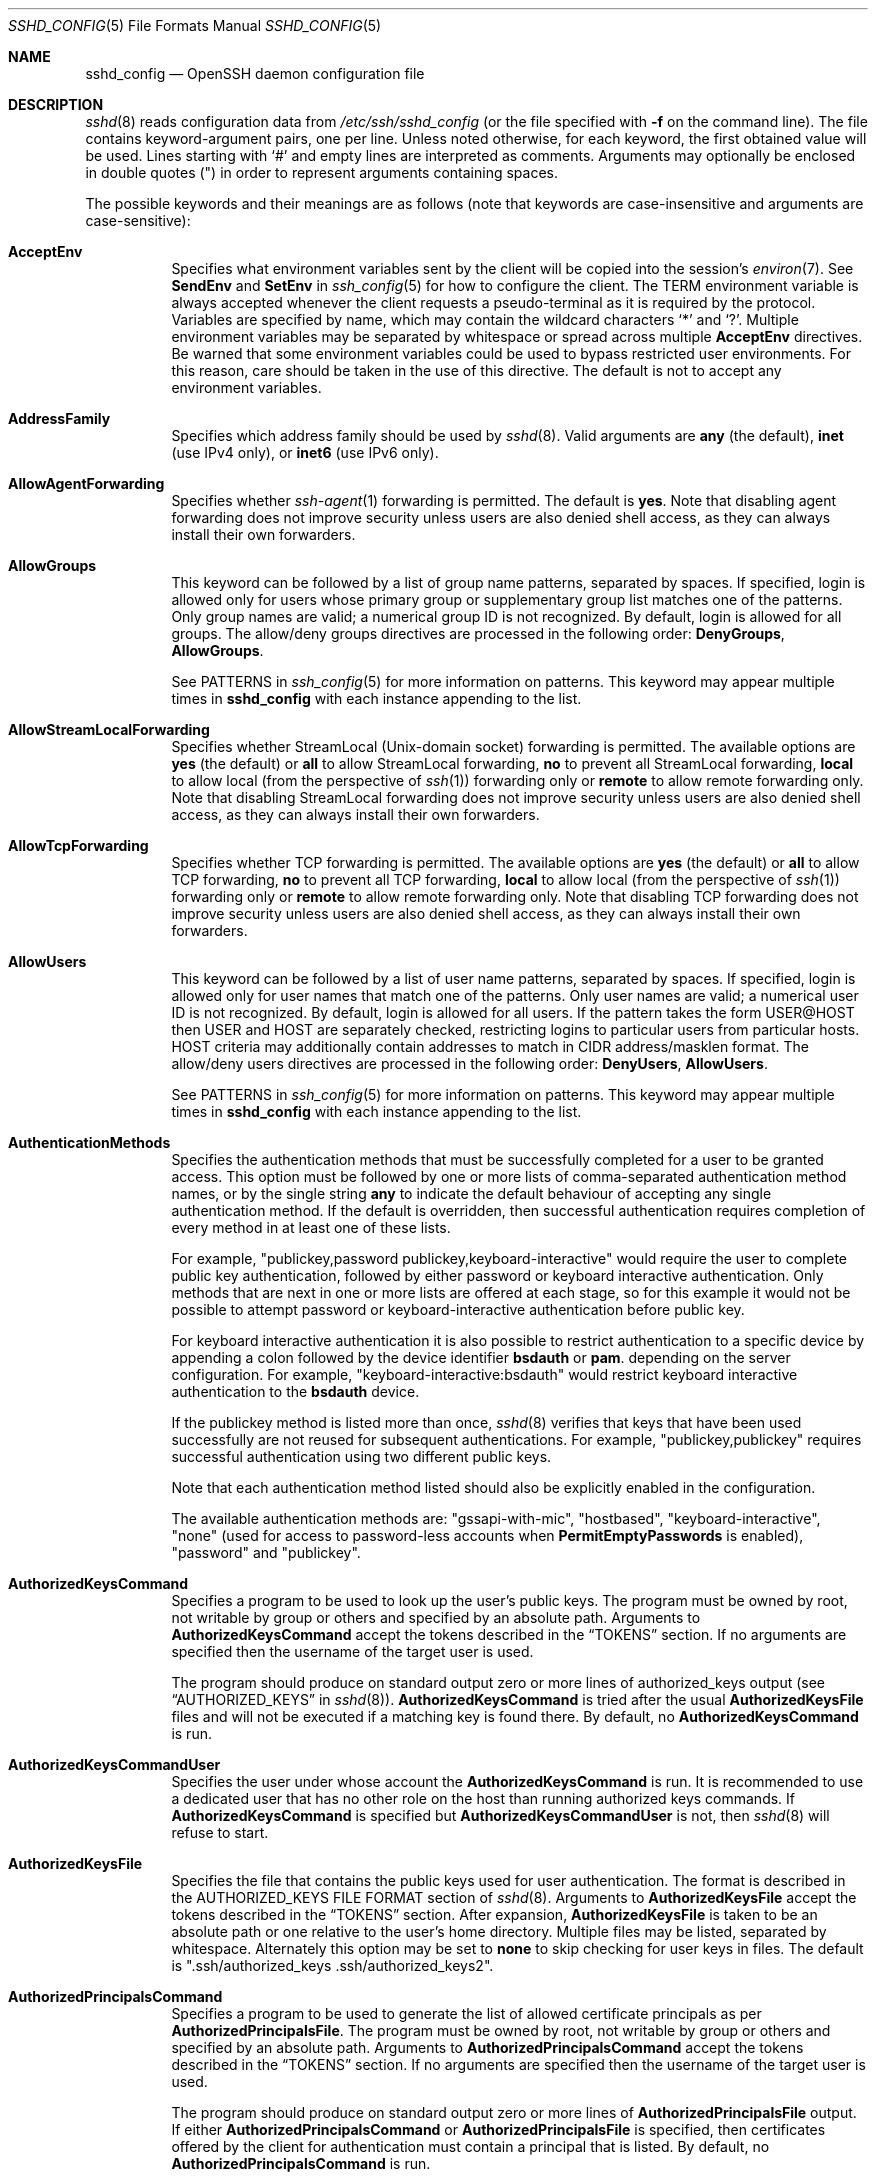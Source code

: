 .\"
.\" Author: Tatu Ylonen <ylo@cs.hut.fi>
.\" Copyright (c) 1995 Tatu Ylonen <ylo@cs.hut.fi>, Espoo, Finland
.\"                    All rights reserved
.\"
.\" As far as I am concerned, the code I have written for this software
.\" can be used freely for any purpose.  Any derived versions of this
.\" software must be clearly marked as such, and if the derived work is
.\" incompatible with the protocol description in the RFC file, it must be
.\" called by a name other than "ssh" or "Secure Shell".
.\"
.\" Copyright (c) 1999,2000 Markus Friedl.  All rights reserved.
.\" Copyright (c) 1999 Aaron Campbell.  All rights reserved.
.\" Copyright (c) 1999 Theo de Raadt.  All rights reserved.
.\"
.\" Redistribution and use in source and binary forms, with or without
.\" modification, are permitted provided that the following conditions
.\" are met:
.\" 1. Redistributions of source code must retain the above copyright
.\"    notice, this list of conditions and the following disclaimer.
.\" 2. Redistributions in binary form must reproduce the above copyright
.\"    notice, this list of conditions and the following disclaimer in the
.\"    documentation and/or other materials provided with the distribution.
.\"
.\" THIS SOFTWARE IS PROVIDED BY THE AUTHOR ``AS IS'' AND ANY EXPRESS OR
.\" IMPLIED WARRANTIES, INCLUDING, BUT NOT LIMITED TO, THE IMPLIED WARRANTIES
.\" OF MERCHANTABILITY AND FITNESS FOR A PARTICULAR PURPOSE ARE DISCLAIMED.
.\" IN NO EVENT SHALL THE AUTHOR BE LIABLE FOR ANY DIRECT, INDIRECT,
.\" INCIDENTAL, SPECIAL, EXEMPLARY, OR CONSEQUENTIAL DAMAGES (INCLUDING, BUT
.\" NOT LIMITED TO, PROCUREMENT OF SUBSTITUTE GOODS OR SERVICES; LOSS OF USE,
.\" DATA, OR PROFITS; OR BUSINESS INTERRUPTION) HOWEVER CAUSED AND ON ANY
.\" THEORY OF LIABILITY, WHETHER IN CONTRACT, STRICT LIABILITY, OR TORT
.\" (INCLUDING NEGLIGENCE OR OTHERWISE) ARISING IN ANY WAY OUT OF THE USE OF
.\" THIS SOFTWARE, EVEN IF ADVISED OF THE POSSIBILITY OF SUCH DAMAGE.
.\"
.\" $OpenBSD: sshd_config.5,v 1.355 2024/02/21 06:17:29 djm Exp $
.Dd $Mdocdate: February 21 2024 $
.Dt SSHD_CONFIG 5
.Os
.Sh NAME
.Nm sshd_config
.Nd OpenSSH daemon configuration file
.Sh DESCRIPTION
.Xr sshd 8
reads configuration data from
.Pa /etc/ssh/sshd_config
(or the file specified with
.Fl f
on the command line).
The file contains keyword-argument pairs, one per line.
Unless noted otherwise, for each keyword, the first obtained value will be used.
Lines starting with
.Ql #
and empty lines are interpreted as comments.
Arguments may optionally be enclosed in double quotes
.Pq \&"
in order to represent arguments containing spaces.
.Pp
The possible
keywords and their meanings are as follows (note that
keywords are case-insensitive and arguments are case-sensitive):
.Bl -tag -width Ds
.It Cm AcceptEnv
Specifies what environment variables sent by the client will be copied into
the session's
.Xr environ 7 .
See
.Cm SendEnv
and
.Cm SetEnv
in
.Xr ssh_config 5
for how to configure the client.
The
.Ev TERM
environment variable is always accepted whenever the client
requests a pseudo-terminal as it is required by the protocol.
Variables are specified by name, which may contain the wildcard characters
.Ql *
and
.Ql \&? .
Multiple environment variables may be separated by whitespace or spread
across multiple
.Cm AcceptEnv
directives.
Be warned that some environment variables could be used to bypass restricted
user environments.
For this reason, care should be taken in the use of this directive.
The default is not to accept any environment variables.
.It Cm AddressFamily
Specifies which address family should be used by
.Xr sshd 8 .
Valid arguments are
.Cm any
(the default),
.Cm inet
(use IPv4 only), or
.Cm inet6
(use IPv6 only).
.It Cm AllowAgentForwarding
Specifies whether
.Xr ssh-agent 1
forwarding is permitted.
The default is
.Cm yes .
Note that disabling agent forwarding does not improve security
unless users are also denied shell access, as they can always install
their own forwarders.
.It Cm AllowGroups
This keyword can be followed by a list of group name patterns, separated
by spaces.
If specified, login is allowed only for users whose primary
group or supplementary group list matches one of the patterns.
Only group names are valid; a numerical group ID is not recognized.
By default, login is allowed for all groups.
The allow/deny groups directives are processed in the following order:
.Cm DenyGroups ,
.Cm AllowGroups .
.Pp
See PATTERNS in
.Xr ssh_config 5
for more information on patterns.
This keyword may appear multiple times in
.Nm
with each instance appending to the list.
.It Cm AllowStreamLocalForwarding
Specifies whether StreamLocal (Unix-domain socket) forwarding is permitted.
The available options are
.Cm yes
(the default)
or
.Cm all
to allow StreamLocal forwarding,
.Cm no
to prevent all StreamLocal forwarding,
.Cm local
to allow local (from the perspective of
.Xr ssh 1 )
forwarding only or
.Cm remote
to allow remote forwarding only.
Note that disabling StreamLocal forwarding does not improve security unless
users are also denied shell access, as they can always install their
own forwarders.
.It Cm AllowTcpForwarding
Specifies whether TCP forwarding is permitted.
The available options are
.Cm yes
(the default)
or
.Cm all
to allow TCP forwarding,
.Cm no
to prevent all TCP forwarding,
.Cm local
to allow local (from the perspective of
.Xr ssh 1 )
forwarding only or
.Cm remote
to allow remote forwarding only.
Note that disabling TCP forwarding does not improve security unless
users are also denied shell access, as they can always install their
own forwarders.
.It Cm AllowUsers
This keyword can be followed by a list of user name patterns, separated
by spaces.
If specified, login is allowed only for user names that
match one of the patterns.
Only user names are valid; a numerical user ID is not recognized.
By default, login is allowed for all users.
If the pattern takes the form USER@HOST then USER and HOST
are separately checked, restricting logins to particular
users from particular hosts.
HOST criteria may additionally contain addresses to match in CIDR
address/masklen format.
The allow/deny users directives are processed in the following order:
.Cm DenyUsers ,
.Cm AllowUsers .
.Pp
See PATTERNS in
.Xr ssh_config 5
for more information on patterns.
This keyword may appear multiple times in
.Nm
with each instance appending to the list.
.It Cm AuthenticationMethods
Specifies the authentication methods that must be successfully completed
for a user to be granted access.
This option must be followed by one or more lists of comma-separated
authentication method names, or by the single string
.Cm any
to indicate the default behaviour of accepting any single authentication
method.
If the default is overridden, then successful authentication requires
completion of every method in at least one of these lists.
.Pp
For example,
.Qq publickey,password publickey,keyboard-interactive
would require the user to complete public key authentication, followed by
either password or keyboard interactive authentication.
Only methods that are next in one or more lists are offered at each stage,
so for this example it would not be possible to attempt password or
keyboard-interactive authentication before public key.
.Pp
For keyboard interactive authentication it is also possible to
restrict authentication to a specific device by appending a
colon followed by the device identifier
.Cm bsdauth
or
.Cm pam .
depending on the server configuration.
For example,
.Qq keyboard-interactive:bsdauth
would restrict keyboard interactive authentication to the
.Cm bsdauth
device.
.Pp
If the publickey method is listed more than once,
.Xr sshd 8
verifies that keys that have been used successfully are not reused for
subsequent authentications.
For example,
.Qq publickey,publickey
requires successful authentication using two different public keys.
.Pp
Note that each authentication method listed should also be explicitly enabled
in the configuration.
.Pp
The available authentication methods are:
.Qq gssapi-with-mic ,
.Qq hostbased ,
.Qq keyboard-interactive ,
.Qq none
(used for access to password-less accounts when
.Cm PermitEmptyPasswords
is enabled),
.Qq password
and
.Qq publickey .
.It Cm AuthorizedKeysCommand
Specifies a program to be used to look up the user's public keys.
The program must be owned by root, not writable by group or others and
specified by an absolute path.
Arguments to
.Cm AuthorizedKeysCommand
accept the tokens described in the
.Sx TOKENS
section.
If no arguments are specified then the username of the target user is used.
.Pp
The program should produce on standard output zero or
more lines of authorized_keys output (see
.Sx AUTHORIZED_KEYS
in
.Xr sshd 8 ) .
.Cm AuthorizedKeysCommand
is tried after the usual
.Cm AuthorizedKeysFile
files and will not be executed if a matching key is found there.
By default, no
.Cm AuthorizedKeysCommand
is run.
.It Cm AuthorizedKeysCommandUser
Specifies the user under whose account the
.Cm AuthorizedKeysCommand
is run.
It is recommended to use a dedicated user that has no other role on the host
than running authorized keys commands.
If
.Cm AuthorizedKeysCommand
is specified but
.Cm AuthorizedKeysCommandUser
is not, then
.Xr sshd 8
will refuse to start.
.It Cm AuthorizedKeysFile
Specifies the file that contains the public keys used for user authentication.
The format is described in the AUTHORIZED_KEYS FILE FORMAT section of
.Xr sshd 8 .
Arguments to
.Cm AuthorizedKeysFile
accept the tokens described in the
.Sx TOKENS
section.
After expansion,
.Cm AuthorizedKeysFile
is taken to be an absolute path or one relative to the user's home
directory.
Multiple files may be listed, separated by whitespace.
Alternately this option may be set to
.Cm none
to skip checking for user keys in files.
The default is
.Qq .ssh/authorized_keys .ssh/authorized_keys2 .
.It Cm AuthorizedPrincipalsCommand
Specifies a program to be used to generate the list of allowed
certificate principals as per
.Cm AuthorizedPrincipalsFile .
The program must be owned by root, not writable by group or others and
specified by an absolute path.
Arguments to
.Cm AuthorizedPrincipalsCommand
accept the tokens described in the
.Sx TOKENS
section.
If no arguments are specified then the username of the target user is used.
.Pp
The program should produce on standard output zero or
more lines of
.Cm AuthorizedPrincipalsFile
output.
If either
.Cm AuthorizedPrincipalsCommand
or
.Cm AuthorizedPrincipalsFile
is specified, then certificates offered by the client for authentication
must contain a principal that is listed.
By default, no
.Cm AuthorizedPrincipalsCommand
is run.
.It Cm AuthorizedPrincipalsCommandUser
Specifies the user under whose account the
.Cm AuthorizedPrincipalsCommand
is run.
It is recommended to use a dedicated user that has no other role on the host
than running authorized principals commands.
If
.Cm AuthorizedPrincipalsCommand
is specified but
.Cm AuthorizedPrincipalsCommandUser
is not, then
.Xr sshd 8
will refuse to start.
.It Cm AuthorizedPrincipalsFile
Specifies a file that lists principal names that are accepted for
certificate authentication.
When using certificates signed by a key listed in
.Cm TrustedUserCAKeys ,
this file lists names, one of which must appear in the certificate for it
to be accepted for authentication.
Names are listed one per line preceded by key options (as described in
.Sx AUTHORIZED_KEYS FILE FORMAT
in
.Xr sshd 8 ) .
Empty lines and comments starting with
.Ql #
are ignored.
.Pp
Arguments to
.Cm AuthorizedPrincipalsFile
accept the tokens described in the
.Sx TOKENS
section.
After expansion,
.Cm AuthorizedPrincipalsFile
is taken to be an absolute path or one relative to the user's home directory.
The default is
.Cm none ,
i.e. not to use a principals file \(en in this case, the username
of the user must appear in a certificate's principals list for it to be
accepted.
.Pp
Note that
.Cm AuthorizedPrincipalsFile
is only used when authentication proceeds using a CA listed in
.Cm TrustedUserCAKeys
and is not consulted for certification authorities trusted via
.Pa ~/.ssh/authorized_keys ,
though the
.Cm principals=
key option offers a similar facility (see
.Xr sshd 8
for details).
.It Cm Banner
The contents of the specified file are sent to the remote user before
authentication is allowed.
If the argument is
.Cm none
then no banner is displayed.
By default, no banner is displayed.
.It Cm CASignatureAlgorithms
Specifies which algorithms are allowed for signing of certificates
by certificate authorities (CAs).
The default is:
.Bd -literal -offset indent
ssh-ed25519,ecdsa-sha2-nistp256,
ecdsa-sha2-nistp384,ecdsa-sha2-nistp521,
sk-ssh-ed25519@openssh.com,
sk-ecdsa-sha2-nistp256@openssh.com,
rsa-sha2-512,rsa-sha2-256
.Ed
.Pp
If the specified list begins with a
.Sq +
character, then the specified algorithms will be appended to the default set
instead of replacing them.
If the specified list begins with a
.Sq -
character, then the specified algorithms (including wildcards) will be removed
from the default set instead of replacing them.
.Pp
Certificates signed using other algorithms will not be accepted for
public key or host-based authentication.
.It Cm ChannelTimeout
Specifies whether and how quickly
.Xr sshd 8
should close inactive channels.
Timeouts are specified as one or more
.Dq type=interval
pairs separated by whitespace, where the
.Dq type
must be the special keyword
.Dq global
or a channel type name from the list below, optionally containing
wildcard characters.
.Pp
The timeout value
.Dq interval
is specified in seconds or may use any of the units documented in the
.Sx TIME FORMATS
section.
For example,
.Dq session=5m
would cause interactive sessions to terminate after five minutes of
inactivity.
Specifying a zero value disables the inactivity timeout.
.Pp
The special timeout
.Dq global
applies to all active channels, taken together.
Traffic on any active channel will reset the timeout, but when the timeout
expires then all open channels will be closed.
Note that this global timeout is not matched by wildcards and must be
specified explicitly.
.Pp
The available channel type names include:
.Bl -tag -width Ds
.It Cm agent-connection
Open connections to
.Xr ssh-agent 1 .
.It Cm direct-tcpip , Cm direct-streamlocal@openssh.com
Open TCP or Unix socket (respectively) connections that have
been established from a
.Xr ssh 1
local forwarding, i.e.\&
.Cm LocalForward
or
.Cm DynamicForward .
.It Cm forwarded-tcpip , Cm forwarded-streamlocal@openssh.com
Open TCP or Unix socket (respectively) connections that have been
established to a
.Xr sshd 8
listening on behalf of a
.Xr ssh 1
remote forwarding, i.e.\&
.Cm RemoteForward .
.It Cm session
The interactive main session, including shell session, command execution,
.Xr scp 1 ,
.Xr sftp 1 ,
etc.
.It Cm tun-connection
Open
.Cm TunnelForward
connections.
.It Cm x11-connection
Open X11 forwarding sessions.
.El
.Pp
Note that in all the above cases, terminating an inactive session does not
guarantee to remove all resources associated with the session, e.g. shell
processes or X11 clients relating to the session may continue to execute.
.Pp
Moreover, terminating an inactive channel or session does not necessarily
close the SSH connection, nor does it prevent a client from
requesting another channel of the same type.
In particular, expiring an inactive forwarding session does not prevent
another identical forwarding from being subsequently created.
.Pp
The default is not to expire channels of any type for inactivity.
.It Cm ChrootDirectory
Specifies the pathname of a directory to
.Xr chroot 2
to after authentication.
At session startup
.Xr sshd 8
checks that all components of the pathname are root-owned directories
which are not writable by group or others.
After the chroot,
.Xr sshd 8
changes the working directory to the user's home directory.
Arguments to
.Cm ChrootDirectory
accept the tokens described in the
.Sx TOKENS
section.
.Pp
The
.Cm ChrootDirectory
must contain the necessary files and directories to support the
user's session.
For an interactive session this requires at least a shell, typically
.Xr sh 1 ,
and basic
.Pa /dev
nodes such as
.Xr null 4 ,
.Xr zero 4 ,
.Xr stdin 4 ,
.Xr stdout 4 ,
.Xr stderr 4 ,
and
.Xr tty 4
devices.
For file transfer sessions using SFTP
no additional configuration of the environment is necessary if the in-process
sftp-server is used,
though sessions which use logging may require
.Pa /dev/log
inside the chroot directory on some operating systems (see
.Xr sftp-server 8
for details).
.Pp
For safety, it is very important that the directory hierarchy be
prevented from modification by other processes on the system (especially
those outside the jail).
Misconfiguration can lead to unsafe environments which
.Xr sshd 8
cannot detect.
.Pp
The default is
.Cm none ,
indicating not to
.Xr chroot 2 .
.It Cm Ciphers
Specifies the ciphers allowed.
Multiple ciphers must be comma-separated.
If the specified list begins with a
.Sq +
character, then the specified ciphers will be appended to the default set
instead of replacing them.
If the specified list begins with a
.Sq -
character, then the specified ciphers (including wildcards) will be removed
from the default set instead of replacing them.
If the specified list begins with a
.Sq ^
character, then the specified ciphers will be placed at the head of the
default set.
.Pp
The supported ciphers are:
.Pp
.Bl -item -compact -offset indent
.It
3des-cbc
.It
aes128-cbc
.It
aes192-cbc
.It
aes256-cbc
.It
aes128-ctr
.It
aes192-ctr
.It
aes256-ctr
.It
aes128-gcm@openssh.com
.It
aes256-gcm@openssh.com
.It
chacha20-poly1305@openssh.com
.El
.Pp
The default is:
.Bd -literal -offset indent
chacha20-poly1305@openssh.com,
aes128-ctr,aes192-ctr,aes256-ctr,
aes128-gcm@openssh.com,aes256-gcm@openssh.com
.Ed
.Pp
The list of available ciphers may also be obtained using
.Qq ssh -Q cipher .
.It Cm ClientAliveCountMax
Sets the number of client alive messages which may be sent without
.Xr sshd 8
receiving any messages back from the client.
If this threshold is reached while client alive messages are being sent,
sshd will disconnect the client, terminating the session.
It is important to note that the use of client alive messages is very
different from
.Cm TCPKeepAlive .
The client alive messages are sent through the encrypted channel
and therefore will not be spoofable.
The TCP keepalive option enabled by
.Cm TCPKeepAlive
is spoofable.
The client alive mechanism is valuable when the client or
server depend on knowing when a connection has become unresponsive.
.Pp
The default value is 3.
If
.Cm ClientAliveInterval
is set to 15, and
.Cm ClientAliveCountMax
is left at the default, unresponsive SSH clients
will be disconnected after approximately 45 seconds.
Setting a zero
.Cm ClientAliveCountMax
disables connection termination.
.It Cm ClientAliveInterval
Sets a timeout interval in seconds after which if no data has been received
from the client,
.Xr sshd 8
will send a message through the encrypted
channel to request a response from the client.
The default
is 0, indicating that these messages will not be sent to the client.
.It Cm Compression
Specifies whether compression is enabled after
the user has authenticated successfully.
The argument must be
.Cm yes ,
.Cm delayed
(a legacy synonym for
.Cm yes )
or
.Cm no .
The default is
.Cm yes .
.It Cm DenyGroups
This keyword can be followed by a list of group name patterns, separated
by spaces.
Login is disallowed for users whose primary group or supplementary
group list matches one of the patterns.
Only group names are valid; a numerical group ID is not recognized.
By default, login is allowed for all groups.
The allow/deny groups directives are processed in the following order:
.Cm DenyGroups ,
.Cm AllowGroups .
.Pp
See PATTERNS in
.Xr ssh_config 5
for more information on patterns.
This keyword may appear multiple times in
.Nm
with each instance appending to the list.
.It Cm DenyUsers
This keyword can be followed by a list of user name patterns, separated
by spaces.
Login is disallowed for user names that match one of the patterns.
Only user names are valid; a numerical user ID is not recognized.
By default, login is allowed for all users.
If the pattern takes the form USER@HOST then USER and HOST
are separately checked, restricting logins to particular
users from particular hosts.
HOST criteria may additionally contain addresses to match in CIDR
address/masklen format.
The allow/deny users directives are processed in the following order:
.Cm DenyUsers ,
.Cm AllowUsers .
.Pp
See PATTERNS in
.Xr ssh_config 5
for more information on patterns.
This keyword may appear multiple times in
.Nm
with each instance appending to the list.
.It Cm DisableForwarding
Disables all forwarding features, including X11,
.Xr ssh-agent 1 ,
TCP and StreamLocal.
This option overrides all other forwarding-related options and may
simplify restricted configurations.
.It Cm ExposeAuthInfo
Writes a temporary file containing a list of authentication methods and
public credentials (e.g. keys) used to authenticate the user.
The location of the file is exposed to the user session through the
.Ev SSH_USER_AUTH
environment variable.
The default is
.Cm no .
.It Cm FingerprintHash
Specifies the hash algorithm used when logging key fingerprints.
Valid options are:
.Cm md5
and
.Cm sha256 .
The default is
.Cm sha256 .
.It Cm ForceCommand
Forces the execution of the command specified by
.Cm ForceCommand ,
ignoring any command supplied by the client and
.Pa ~/.ssh/rc
if present.
The command is invoked by using the user's login shell with the -c option.
This applies to shell, command, or subsystem execution.
It is most useful inside a
.Cm Match
block.
The command originally supplied by the client is available in the
.Ev SSH_ORIGINAL_COMMAND
environment variable.
Specifying a command of
.Cm internal-sftp
will force the use of an in-process SFTP server that requires no support
files when used with
.Cm ChrootDirectory .
The default is
.Cm none .
.It Cm GatewayPorts
Specifies whether remote hosts are allowed to connect to ports
forwarded for the client.
By default,
.Xr sshd 8
binds remote port forwardings to the loopback address.
This prevents other remote hosts from connecting to forwarded ports.
.Cm GatewayPorts
can be used to specify that sshd
should allow remote port forwardings to bind to non-loopback addresses, thus
allowing other hosts to connect.
The argument may be
.Cm no
to force remote port forwardings to be available to the local host only,
.Cm yes
to force remote port forwardings to bind to the wildcard address, or
.Cm clientspecified
to allow the client to select the address to which the forwarding is bound.
The default is
.Cm no .
.It Cm GSSAPIAuthentication
Specifies whether user authentication based on GSSAPI is allowed.
The default is
.Cm no .
.It Cm GSSAPICleanupCredentials
Specifies whether to automatically destroy the user's credentials cache
on logout.
The default is
.Cm yes .
.It Cm GSSAPIStrictAcceptorCheck
Determines whether to be strict about the identity of the GSSAPI acceptor
a client authenticates against.
If set to
.Cm yes
then the client must authenticate against the host
service on the current hostname.
If set to
.Cm no
then the client may authenticate against any service key stored in the
machine's default store.
This facility is provided to assist with operation on multi homed machines.
The default is
.Cm yes .
.It Cm HostbasedAcceptedAlgorithms
Specifies the signature algorithms that will be accepted for hostbased
authentication as a list of comma-separated patterns.
Alternately if the specified list begins with a
.Sq +
character, then the specified signature algorithms will be appended to
the default set instead of replacing them.
If the specified list begins with a
.Sq -
character, then the specified signature algorithms (including wildcards)
will be removed from the default set instead of replacing them.
If the specified list begins with a
.Sq ^
character, then the specified signature algorithms will be placed at
the head of the default set.
The default for this option is:
.Bd -literal -offset 3n
ssh-ed25519-cert-v01@openssh.com,
ecdsa-sha2-nistp256-cert-v01@openssh.com,
ecdsa-sha2-nistp384-cert-v01@openssh.com,
ecdsa-sha2-nistp521-cert-v01@openssh.com,
sk-ssh-ed25519-cert-v01@openssh.com,
sk-ecdsa-sha2-nistp256-cert-v01@openssh.com,
rsa-sha2-512-cert-v01@openssh.com,
rsa-sha2-256-cert-v01@openssh.com,
ssh-ed25519,
ecdsa-sha2-nistp256,ecdsa-sha2-nistp384,ecdsa-sha2-nistp521,
sk-ssh-ed25519@openssh.com,
sk-ecdsa-sha2-nistp256@openssh.com,
rsa-sha2-512,rsa-sha2-256
.Ed
.Pp
The list of available signature algorithms may also be obtained using
.Qq ssh -Q HostbasedAcceptedAlgorithms .
This was formerly named HostbasedAcceptedKeyTypes.
.It Cm HostbasedAuthentication
Specifies whether rhosts or /etc/hosts.equiv authentication together
with successful public key client host authentication is allowed
(host-based authentication).
The default is
.Cm no .
.It Cm HostbasedUsesNameFromPacketOnly
Specifies whether or not the server will attempt to perform a reverse
name lookup when matching the name in the
.Pa ~/.shosts ,
.Pa ~/.rhosts ,
and
.Pa /etc/hosts.equiv
files during
.Cm HostbasedAuthentication .
A setting of
.Cm yes
means that
.Xr sshd 8
uses the name supplied by the client rather than
attempting to resolve the name from the TCP connection itself.
The default is
.Cm no .
.It Cm HostCertificate
Specifies a file containing a public host certificate.
The certificate's public key must match a private host key already specified
by
.Cm HostKey .
The default behaviour of
.Xr sshd 8
is not to load any certificates.
.It Cm HostKey
Specifies a file containing a private host key
used by SSH.
The defaults are
.Pa /etc/ssh/ssh_host_ecdsa_key ,
.Pa /etc/ssh/ssh_host_ed25519_key
and
.Pa /etc/ssh/ssh_host_rsa_key .
.Pp
Note that
.Xr sshd 8
will refuse to use a file if it is group/world-accessible
and that the
.Cm HostKeyAlgorithms
option restricts which of the keys are actually used by
.Xr sshd 8 .
.Pp
It is possible to have multiple host key files.
It is also possible to specify public host key files instead.
In this case operations on the private key will be delegated
to an
.Xr ssh-agent 1 .
.It Cm HostKeyAgent
Identifies the UNIX-domain socket used to communicate
with an agent that has access to the private host keys.
If the string
.Qq SSH_AUTH_SOCK
is specified, the location of the socket will be read from the
.Ev SSH_AUTH_SOCK
environment variable.
.It Cm HostKeyAlgorithms
Specifies the host key signature algorithms
that the server offers.
The default for this option is:
.Bd -literal -offset 3n
ssh-ed25519-cert-v01@openssh.com,
ecdsa-sha2-nistp256-cert-v01@openssh.com,
ecdsa-sha2-nistp384-cert-v01@openssh.com,
ecdsa-sha2-nistp521-cert-v01@openssh.com,
sk-ssh-ed25519-cert-v01@openssh.com,
sk-ecdsa-sha2-nistp256-cert-v01@openssh.com,
rsa-sha2-512-cert-v01@openssh.com,
rsa-sha2-256-cert-v01@openssh.com,
ssh-ed25519,
ecdsa-sha2-nistp256,ecdsa-sha2-nistp384,ecdsa-sha2-nistp521,
sk-ssh-ed25519@openssh.com,
sk-ecdsa-sha2-nistp256@openssh.com,
rsa-sha2-512,rsa-sha2-256
.Ed
.Pp
The list of available signature algorithms may also be obtained using
.Qq ssh -Q HostKeyAlgorithms .
.It Cm IgnoreRhosts
Specifies whether to ignore per-user
.Pa .rhosts
and
.Pa .shosts
files during
.Cm HostbasedAuthentication .
The system-wide
.Pa /etc/hosts.equiv
and
.Pa /etc/ssh/shosts.equiv
are still used regardless of this setting.
.Pp
Accepted values are
.Cm yes
(the default) to ignore all per-user files,
.Cm shosts-only
to allow the use of
.Pa .shosts
but to ignore
.Pa .rhosts
or
.Cm no
to allow both
.Pa .shosts
and
.Pa rhosts .
.It Cm IgnoreUserKnownHosts
Specifies whether
.Xr sshd 8
should ignore the user's
.Pa ~/.ssh/known_hosts
during
.Cm HostbasedAuthentication
and use only the system-wide known hosts file
.Pa /etc/ssh/ssh_known_hosts .
The default is
.Dq no .
.It Cm Include
Include the specified configuration file(s).
Multiple pathnames may be specified and each pathname may contain
.Xr glob 7
wildcards that will be expanded and processed in lexical order.
Files without absolute paths are assumed to be in
.Pa /etc/ssh .
An
.Cm Include
directive may appear inside a
.Cm Match
block
to perform conditional inclusion.
.It Cm IPQoS
Specifies the IPv4 type-of-service or DSCP class for the connection.
Accepted values are
.Cm af11 ,
.Cm af12 ,
.Cm af13 ,
.Cm af21 ,
.Cm af22 ,
.Cm af23 ,
.Cm af31 ,
.Cm af32 ,
.Cm af33 ,
.Cm af41 ,
.Cm af42 ,
.Cm af43 ,
.Cm cs0 ,
.Cm cs1 ,
.Cm cs2 ,
.Cm cs3 ,
.Cm cs4 ,
.Cm cs5 ,
.Cm cs6 ,
.Cm cs7 ,
.Cm ef ,
.Cm le ,
.Cm lowdelay ,
.Cm throughput ,
.Cm reliability ,
a numeric value, or
.Cm none
to use the operating system default.
This option may take one or two arguments, separated by whitespace.
If one argument is specified, it is used as the packet class unconditionally.
If two values are specified, the first is automatically selected for
interactive sessions and the second for non-interactive sessions.
The default is
.Cm af21
(Low-Latency Data)
for interactive sessions and
.Cm cs1
(Lower Effort)
for non-interactive sessions.
.It Cm KbdInteractiveAuthentication
Specifies whether to allow keyboard-interactive authentication.
All authentication styles from
.Xr login.conf 5
are supported.
The default is
.Cm yes .
The argument to this keyword must be
.Cm yes
or
.Cm no .
.Cm ChallengeResponseAuthentication
is a deprecated alias for this.
.It Cm KerberosAuthentication
Specifies whether the password provided by the user for
.Cm PasswordAuthentication
will be validated through the Kerberos KDC.
To use this option, the server needs a
Kerberos servtab which allows the verification of the KDC's identity.
The default is
.Cm no .
.It Cm KerberosGetAFSToken
If AFS is active and the user has a Kerberos 5 TGT, attempt to acquire
an AFS token before accessing the user's home directory.
The default is
.Cm no .
.It Cm KerberosOrLocalPasswd
If password authentication through Kerberos fails then
the password will be validated via any additional local mechanism
such as
.Pa /etc/passwd .
The default is
.Cm yes .
.It Cm KerberosTicketCleanup
Specifies whether to automatically destroy the user's ticket cache
file on logout.
The default is
.Cm yes .
.It Cm KexAlgorithms
Specifies the available KEX (Key Exchange) algorithms.
Multiple algorithms must be comma-separated.
Alternately if the specified list begins with a
.Sq +
character, then the specified algorithms will be appended to the default set
instead of replacing them.
If the specified list begins with a
.Sq -
character, then the specified algorithms (including wildcards) will be removed
from the default set instead of replacing them.
If the specified list begins with a
.Sq ^
character, then the specified algorithms will be placed at the head of the
default set.
The supported algorithms are:
.Pp
.Bl -item -compact -offset indent
.It
curve25519-sha256
.It
curve25519-sha256@libssh.org
.It
diffie-hellman-group1-sha1
.It
diffie-hellman-group14-sha1
.It
diffie-hellman-group14-sha256
.It
diffie-hellman-group16-sha512
.It
diffie-hellman-group18-sha512
.It
diffie-hellman-group-exchange-sha1
.It
diffie-hellman-group-exchange-sha256
.It
ecdh-sha2-nistp256
.It
ecdh-sha2-nistp384
.It
ecdh-sha2-nistp521
.It
sntrup761x25519-sha512@openssh.com
.El
.Pp
The default is:
.Bd -literal -offset indent
sntrup761x25519-sha512@openssh.com,
curve25519-sha256,curve25519-sha256@libssh.org,
ecdh-sha2-nistp256,ecdh-sha2-nistp384,ecdh-sha2-nistp521,
diffie-hellman-group-exchange-sha256,
diffie-hellman-group16-sha512,diffie-hellman-group18-sha512,
diffie-hellman-group14-sha256
.Ed
.Pp
The list of available key exchange algorithms may also be obtained using
.Qq ssh -Q KexAlgorithms .
.It Cm ListenAddress
Specifies the local addresses
.Xr sshd 8
should listen on.
The following forms may be used:
.Pp
.Bl -item -offset indent -compact
.It
.Cm ListenAddress
.Sm off
.Ar hostname | address
.Sm on
.Op Cm rdomain Ar domain
.It
.Cm ListenAddress
.Sm off
.Ar hostname : port
.Sm on
.Op Cm rdomain Ar domain
.It
.Cm ListenAddress
.Sm off
.Ar IPv4_address : port
.Sm on
.Op Cm rdomain Ar domain
.It
.Cm ListenAddress
.Sm off
.Oo Ar hostname | address Oc : Ar port
.Sm on
.Op Cm rdomain Ar domain
.El
.Pp
The optional
.Cm rdomain
qualifier requests
.Xr sshd 8
listen in an explicit routing domain.
If
.Ar port
is not specified,
sshd will listen on the address and all
.Cm Port
options specified.
The default is to listen on all local addresses on the current default
routing domain.
Multiple
.Cm ListenAddress
options are permitted.
For more information on routing domains, see
.Xr rdomain 4 .
.It Cm LoginGraceTime
The server disconnects after this time if the user has not
successfully logged in.
If the value is 0, there is no time limit.
The default is 120 seconds.
.It Cm LogLevel
Gives the verbosity level that is used when logging messages from
.Xr sshd 8 .
The possible values are:
QUIET, FATAL, ERROR, INFO, VERBOSE, DEBUG, DEBUG1, DEBUG2, and DEBUG3.
The default is INFO.
DEBUG and DEBUG1 are equivalent.
DEBUG2 and DEBUG3 each specify higher levels of debugging output.
Logging with a DEBUG level violates the privacy of users and is not recommended.
.It Cm LogVerbose
Specify one or more overrides to
.Cm LogLevel .
An override consists of a pattern lists that matches the source file, function
and line number to force detailed logging for.
For example, an override pattern of:
.Bd -literal -offset indent
kex.c:*:1000,*:kex_exchange_identification():*,packet.c:*
.Ed
.Pp
would enable detailed logging for line 1000 of
.Pa kex.c ,
everything in the
.Fn kex_exchange_identification
function, and all code in the
.Pa packet.c
file.
This option is intended for debugging and no overrides are enabled by default.
.It Cm MACs
Specifies the available MAC (message authentication code) algorithms.
The MAC algorithm is used for data integrity protection.
Multiple algorithms must be comma-separated.
If the specified list begins with a
.Sq +
character, then the specified algorithms will be appended to the default set
instead of replacing them.
If the specified list begins with a
.Sq -
character, then the specified algorithms (including wildcards) will be removed
from the default set instead of replacing them.
If the specified list begins with a
.Sq ^
character, then the specified algorithms will be placed at the head of the
default set.
.Pp
The algorithms that contain
.Qq -etm
calculate the MAC after encryption (encrypt-then-mac).
These are considered safer and their use recommended.
The supported MACs are:
.Pp
.Bl -item -compact -offset indent
.It
hmac-md5
.It
hmac-md5-96
.It
hmac-sha1
.It
hmac-sha1-96
.It
hmac-sha2-256
.It
hmac-sha2-512
.It
umac-64@openssh.com
.It
umac-128@openssh.com
.It
hmac-md5-etm@openssh.com
.It
hmac-md5-96-etm@openssh.com
.It
hmac-sha1-etm@openssh.com
.It
hmac-sha1-96-etm@openssh.com
.It
hmac-sha2-256-etm@openssh.com
.It
hmac-sha2-512-etm@openssh.com
.It
umac-64-etm@openssh.com
.It
umac-128-etm@openssh.com
.El
.Pp
The default is:
.Bd -literal -offset indent
umac-64-etm@openssh.com,umac-128-etm@openssh.com,
hmac-sha2-256-etm@openssh.com,hmac-sha2-512-etm@openssh.com,
hmac-sha1-etm@openssh.com,
umac-64@openssh.com,umac-128@openssh.com,
hmac-sha2-256,hmac-sha2-512,hmac-sha1
.Ed
.Pp
The list of available MAC algorithms may also be obtained using
.Qq ssh -Q mac .
.It Cm Match
Introduces a conditional block.
If all of the criteria on the
.Cm Match
line are satisfied, the keywords on the following lines override those
set in the global section of the config file, until either another
.Cm Match
line or the end of the file.
If a keyword appears in multiple
.Cm Match
blocks that are satisfied, only the first instance of the keyword is
applied.
.Pp
The arguments to
.Cm Match
are one or more criteria-pattern pairs or the single token
.Cm All
which matches all criteria.
The available criteria are
.Cm User ,
.Cm Group ,
.Cm Host ,
.Cm LocalAddress ,
.Cm LocalPort ,
.Cm RDomain ,
and
.Cm Address
(with
.Cm RDomain
representing the
.Xr rdomain 4
on which the connection was received).
.Pp
The match patterns may consist of single entries or comma-separated
lists and may use the wildcard and negation operators described in the
.Sx PATTERNS
section of
.Xr ssh_config 5 .
.Pp
The patterns in an
.Cm Address
criteria may additionally contain addresses to match in CIDR
address/masklen format,
such as 192.0.2.0/24 or 2001:db8::/32.
Note that the mask length provided must be consistent with the address -
it is an error to specify a mask length that is too long for the address
or one with bits set in this host portion of the address.
For example, 192.0.2.0/33 and 192.0.2.0/8, respectively.
.Pp
Only a subset of keywords may be used on the lines following a
.Cm Match
keyword.
Available keywords are
.Cm AcceptEnv ,
.Cm AllowAgentForwarding ,
.Cm AllowGroups ,
.Cm AllowStreamLocalForwarding ,
.Cm AllowTcpForwarding ,
.Cm AllowUsers ,
.Cm AuthenticationMethods ,
.Cm AuthorizedKeysCommand ,
.Cm AuthorizedKeysCommandUser ,
.Cm AuthorizedKeysFile ,
.Cm AuthorizedPrincipalsCommand ,
.Cm AuthorizedPrincipalsCommandUser ,
.Cm AuthorizedPrincipalsFile ,
.Cm Banner ,
.Cm CASignatureAlgorithms ,
.Cm ChannelTimeout ,
.Cm ChrootDirectory ,
.Cm ClientAliveCountMax ,
.Cm ClientAliveInterval ,
.Cm DenyGroups ,
.Cm DenyUsers ,
.Cm DisableForwarding ,
.Cm ExposeAuthInfo ,
.Cm ForceCommand ,
.Cm GatewayPorts ,
.Cm GSSAPIAuthentication ,
.Cm HostbasedAcceptedAlgorithms ,
.Cm HostbasedAuthentication ,
.Cm HostbasedUsesNameFromPacketOnly ,
.Cm IgnoreRhosts ,
.Cm Include ,
.Cm IPQoS ,
.Cm KbdInteractiveAuthentication ,
.Cm KerberosAuthentication ,
.Cm LogLevel ,
.Cm MaxAuthTries ,
.Cm MaxSessions ,
.Cm PasswordAuthentication ,
.Cm PermitEmptyPasswords ,
.Cm PermitListen ,
.Cm PermitOpen ,
.Cm PermitRootLogin ,
.Cm PermitTTY ,
.Cm PermitTunnel ,
.Cm PermitUserRC ,
.Cm PubkeyAcceptedAlgorithms ,
.Cm PubkeyAuthentication ,
.Cm PubkeyAuthOptions ,
.Cm RekeyLimit ,
.Cm RevokedKeys ,
.Cm RDomain ,
.Cm SetEnv ,
.Cm StreamLocalBindMask ,
.Cm StreamLocalBindUnlink ,
.Cm TrustedUserCAKeys ,
.Cm UnusedConnectionTimeout ,
.Cm X11DisplayOffset ,
.Cm X11Forwarding
and
.Cm X11UseLocalhost .
.It Cm MaxAuthTries
Specifies the maximum number of authentication attempts permitted per
connection.
Once the number of failures reaches half this value,
additional failures are logged.
The default is 6.
.It Cm MaxSessions
Specifies the maximum number of open shell, login or subsystem (e.g. sftp)
sessions permitted per network connection.
Multiple sessions may be established by clients that support connection
multiplexing.
Setting
.Cm MaxSessions
to 1 will effectively disable session multiplexing, whereas setting it to 0
will prevent all shell, login and subsystem sessions while still permitting
forwarding.
The default is 10.
.It Cm MaxStartups
Specifies the maximum number of concurrent unauthenticated connections to the
SSH daemon.
Additional connections will be dropped until authentication succeeds or the
.Cm LoginGraceTime
expires for a connection.
The default is 10:30:100.
.Pp
Alternatively, random early drop can be enabled by specifying
the three colon separated values
start:rate:full (e.g. "10:30:60").
.Xr sshd 8
will refuse connection attempts with a probability of rate/100 (30%)
if there are currently start (10) unauthenticated connections.
The probability increases linearly and all connection attempts
are refused if the number of unauthenticated connections reaches full (60).
.It Cm ModuliFile
Specifies the
.Xr moduli 5
file that contains the Diffie-Hellman groups used for the
.Dq diffie-hellman-group-exchange-sha1
and
.Dq diffie-hellman-group-exchange-sha256
key exchange methods.
The default is
.Pa /etc/moduli .
.It Cm PasswordAuthentication
Specifies whether password authentication is allowed.
Note that passwords may also be accepted via
.Cm KbdInteractiveAuthentication .
See also
.Cm UsePAM .
The default is
.Cm no .
.It Cm PermitEmptyPasswords
When password authentication is allowed, it specifies whether the
server allows login to accounts with empty password strings.
The default is
.Cm no .
.It Cm PermitListen
Specifies the addresses/ports on which a remote TCP port forwarding may listen.
The listen specification must be one of the following forms:
.Pp
.Bl -item -offset indent -compact
.It
.Cm PermitListen
.Sm off
.Ar port
.Sm on
.It
.Cm PermitListen
.Sm off
.Ar host : port
.Sm on
.El
.Pp
Multiple permissions may be specified by separating them with whitespace.
An argument of
.Cm any
can be used to remove all restrictions and permit any listen requests.
An argument of
.Cm none
can be used to prohibit all listen requests.
The host name may contain wildcards as described in the PATTERNS section in
.Xr ssh_config 5 .
The wildcard
.Sq *
can also be used in place of a port number to allow all ports.
By default all port forwarding listen requests are permitted.
Note that the
.Cm GatewayPorts
option may further restrict which addresses may be listened on.
Note also that
.Xr ssh 1
will request a listen host of
.Dq localhost
if no listen host was specifically requested, and this name is
treated differently to explicit localhost addresses of
.Dq 127.0.0.1
and
.Dq ::1 .
.It Cm PermitOpen
Specifies the destinations to which TCP port forwarding is permitted.
The forwarding specification must be one of the following forms:
.Pp
.Bl -item -offset indent -compact
.It
.Cm PermitOpen
.Sm off
.Ar host : port
.Sm on
.It
.Cm PermitOpen
.Sm off
.Ar IPv4_addr : port
.Sm on
.It
.Cm PermitOpen
.Sm off
.Ar \&[ IPv6_addr \&] : port
.Sm on
.El
.Pp
Multiple forwards may be specified by separating them with whitespace.
An argument of
.Cm any
can be used to remove all restrictions and permit any forwarding requests.
An argument of
.Cm none
can be used to prohibit all forwarding requests.
The wildcard
.Sq *
can be used for host or port to allow all hosts or ports respectively.
Otherwise, no pattern matching or address lookups are performed on supplied
names.
By default all port forwarding requests are permitted.
.It Cm PermitRootLogin
Specifies whether root can log in using
.Xr ssh 1 .
The argument must be
.Cm yes ,
.Cm prohibit-password ,
.Cm forced-commands-only ,
or
.Cm no .
The default is
.Cm no .
Note that if
.Cm ChallengeResponseAuthentication
and
.Cm UsePAM
are both
.Cm yes ,
this setting may be overridden by the PAM policy.
.Pp
If this option is set to
.Cm prohibit-password
(or its deprecated alias,
.Cm without-password ) ,
password and keyboard-interactive authentication are disabled for root.
.Pp
If this option is set to
.Cm forced-commands-only ,
root login with public key authentication will be allowed,
but only if the
.Ar command
option has been specified
(which may be useful for taking remote backups even if root login is
normally not allowed).
All other authentication methods are disabled for root.
.Pp
If this option is set to
.Cm no ,
root is not allowed to log in.
.It Cm PermitTTY
Specifies whether
.Xr pty 4
allocation is permitted.
The default is
.Cm yes .
.It Cm PermitTunnel
Specifies whether
.Xr tun 4
device forwarding is allowed.
The argument must be
.Cm yes ,
.Cm point-to-point
(layer 3),
.Cm ethernet
(layer 2), or
.Cm no .
Specifying
.Cm yes
permits both
.Cm point-to-point
and
.Cm ethernet .
The default is
.Cm no .
.Pp
Independent of this setting, the permissions of the selected
.Xr tun 4
device must allow access to the user.
.It Cm PermitUserEnvironment
Specifies whether
.Pa ~/.ssh/environment
and
.Cm environment=
options in
.Pa ~/.ssh/authorized_keys
are processed by
.Xr sshd 8 .
Valid options are
.Cm yes ,
.Cm no
or a pattern-list specifying which environment variable names to accept
(for example
.Qq LANG,LC_* ) .
The default is
.Cm no .
Enabling environment processing may enable users to bypass access
restrictions in some configurations using mechanisms such as
.Ev LD_PRELOAD .
.It Cm PermitUserRC
Specifies whether any
.Pa ~/.ssh/rc
file is executed.
The default is
.Cm yes .
.It Cm PerSourceMaxStartups
Specifies the number of unauthenticated connections allowed from a
given source address, or
.Dq none
if there is no limit.
This limit is applied in addition to
.Cm MaxStartups ,
whichever is lower.
The default is
.Cm none .
.It Cm PerSourceNetBlockSize
Specifies the number of bits of source address that are grouped together
for the purposes of applying PerSourceMaxStartups limits.
Values for IPv4 and optionally IPv6 may be specified, separated by a colon.
The default is
.Cm 32:128 ,
which means each address is considered individually.
.It Cm PidFile
Specifies the file that contains the process ID of the
SSH daemon, or
.Cm none
to not write one.
The default is
.Pa /var/run/sshd.pid .
.It Cm Port
Specifies the port number that
.Xr sshd 8
listens on.
The default is 22.
Multiple options of this type are permitted.
See also
.Cm ListenAddress .
.It Cm PrintLastLog
Specifies whether
.Xr sshd 8
should print the date and time of the last user login when a user logs
in interactively.
The default is
.Cm yes .
.It Cm PrintMotd
Specifies whether
.Xr sshd 8
should print
.Pa /etc/motd
when a user logs in interactively.
(On some systems it is also printed by the shell,
.Pa /etc/profile ,
or equivalent.)
The default is
.Cm yes .
.It Cm PubkeyAcceptedAlgorithms
Specifies the signature algorithms that will be accepted for public key
authentication as a list of comma-separated patterns.
Alternately if the specified list begins with a
.Sq +
character, then the specified algorithms will be appended to the default set
instead of replacing them.
If the specified list begins with a
.Sq -
character, then the specified algorithms (including wildcards) will be removed
from the default set instead of replacing them.
If the specified list begins with a
.Sq ^
character, then the specified algorithms will be placed at the head of the
default set.
The default for this option is:
.Bd -literal -offset 3n
ssh-ed25519-cert-v01@openssh.com,
ecdsa-sha2-nistp256-cert-v01@openssh.com,
ecdsa-sha2-nistp384-cert-v01@openssh.com,
ecdsa-sha2-nistp521-cert-v01@openssh.com,
sk-ssh-ed25519-cert-v01@openssh.com,
sk-ecdsa-sha2-nistp256-cert-v01@openssh.com,
rsa-sha2-512-cert-v01@openssh.com,
rsa-sha2-256-cert-v01@openssh.com,
ssh-ed25519,
ecdsa-sha2-nistp256,ecdsa-sha2-nistp384,ecdsa-sha2-nistp521,
sk-ssh-ed25519@openssh.com,
sk-ecdsa-sha2-nistp256@openssh.com,
rsa-sha2-512,rsa-sha2-256
.Ed
.Pp
The list of available signature algorithms may also be obtained using
.Qq ssh -Q PubkeyAcceptedAlgorithms .
.It Cm PubkeyAuthOptions
Sets one or more public key authentication options.
The supported keywords are:
.Cm none
(the default; indicating no additional options are enabled),
.Cm touch-required
and
.Cm verify-required .
.Pp
The
.Cm touch-required
option causes public key authentication using a FIDO authenticator algorithm
(i.e.\&
.Cm ecdsa-sk
or
.Cm ed25519-sk )
to always require the signature to attest that a physically present user
explicitly confirmed the authentication (usually by touching the authenticator).
By default,
.Xr sshd 8
requires user presence unless overridden with an authorized_keys option.
The
.Cm touch-required
flag disables this override.
.Pp
The
.Cm verify-required
option requires a FIDO key signature attest that the user was verified,
e.g. via a PIN.
.Pp
Neither the
.Cm touch-required
or
.Cm verify-required
options have any effect for other, non-FIDO, public key types.
.It Cm PubkeyAuthentication
Specifies whether public key authentication is allowed.
The default is
.Cm yes .
.It Cm RekeyLimit
Specifies the maximum amount of data that may be transmitted or received
before the session key is renegotiated, optionally followed by a maximum
amount of time that may pass before the session key is renegotiated.
The first argument is specified in bytes and may have a suffix of
.Sq K ,
.Sq M ,
or
.Sq G
to indicate Kilobytes, Megabytes, or Gigabytes, respectively.
The default is between
.Sq 1G
and
.Sq 4G ,
depending on the cipher.
The optional second value is specified in seconds and may use any of the
units documented in the
.Sx TIME FORMATS
section.
The default value for
.Cm RekeyLimit
is
.Cm default none ,
which means that rekeying is performed after the cipher's default amount
of data has been sent or received and no time based rekeying is done.
.It Cm RequiredRSASize
Specifies the minimum RSA key size (in bits) that
.Xr sshd 8
will accept.
User and host-based authentication keys smaller than this limit will be
refused.
The default is
.Cm 1024
bits.
Note that this limit may only be raised from the default.
.It Cm RevokedKeys
Specifies revoked public keys file, or
.Cm none
to not use one.
Keys listed in this file will be refused for public key authentication.
Note that if this file is not readable, then public key authentication will
be refused for all users.
Keys may be specified as a text file, listing one public key per line, or as
an OpenSSH Key Revocation List (KRL) as generated by
.Xr ssh-keygen 1 .
For more information on KRLs, see the KEY REVOCATION LISTS section in
.Xr ssh-keygen 1 .
.It Cm RDomain
Specifies an explicit routing domain that is applied after authentication
has completed.
The user session, as well as any forwarded or listening IP sockets,
will be bound to this
.Xr rdomain 4 .
If the routing domain is set to
.Cm \&%D ,
then the domain in which the incoming connection was received will be applied.
.It Cm SecurityKeyProvider
Specifies a path to a library that will be used when loading
FIDO authenticator-hosted keys, overriding the default of using
the built-in USB HID support.
.It Cm SetEnv
Specifies one or more environment variables to set in child sessions started
by
.Xr sshd 8
as
.Dq NAME=VALUE .
The environment value may be quoted (e.g. if it contains whitespace
characters).
Environment variables set by
.Cm SetEnv
override the default environment and any variables specified by the user
via
.Cm AcceptEnv
or
.Cm PermitUserEnvironment .
.It Cm StreamLocalBindMask
Sets the octal file creation mode mask
.Pq umask
used when creating a Unix-domain socket file for local or remote
port forwarding.
This option is only used for port forwarding to a Unix-domain socket file.
.Pp
The default value is 0177, which creates a Unix-domain socket file that is
readable and writable only by the owner.
Note that not all operating systems honor the file mode on Unix-domain
socket files.
.It Cm StreamLocalBindUnlink
Specifies whether to remove an existing Unix-domain socket file for local
or remote port forwarding before creating a new one.
If the socket file already exists and
.Cm StreamLocalBindUnlink
is not enabled,
.Nm sshd
will be unable to forward the port to the Unix-domain socket file.
This option is only used for port forwarding to a Unix-domain socket file.
.Pp
The argument must be
.Cm yes
or
.Cm no .
The default is
.Cm no .
.It Cm StrictModes
Specifies whether
.Xr sshd 8
should check file modes and ownership of the
user's files and home directory before accepting login.
This is normally desirable because novices sometimes accidentally leave their
directory or files world-writable.
The default is
.Cm yes .
Note that this does not apply to
.Cm ChrootDirectory ,
whose permissions and ownership are checked unconditionally.
.It Cm Subsystem
Configures an external subsystem (e.g. file transfer daemon).
Arguments should be a subsystem name and a command (with optional arguments)
to execute upon subsystem request.
.Pp
The command
.Cm sftp-server
implements the SFTP file transfer subsystem.
.Pp
Alternately the name
.Cm internal-sftp
implements an in-process SFTP server.
This may simplify configurations using
.Cm ChrootDirectory
to force a different filesystem root on clients.
It accepts the same command line arguments as
.Cm sftp-server
and even though it is in-process, settings such as
.Cm LogLevel
or
.Cm SyslogFacility
do not apply to it and must be set explicitly via
command line arguments.
.Pp
By default no subsystems are defined.
.It Cm SyslogFacility
Gives the facility code that is used when logging messages from
.Xr sshd 8 .
The possible values are: DAEMON, USER, AUTH, LOCAL0, LOCAL1, LOCAL2,
LOCAL3, LOCAL4, LOCAL5, LOCAL6, LOCAL7.
The default is AUTH.
.It Cm TCPKeepAlive
Specifies whether the system should send TCP keepalive messages to the
other side.
If they are sent, death of the connection or crash of one
of the machines will be properly noticed.
However, this means that
connections will die if the route is down temporarily, and some people
find it annoying.
On the other hand, if TCP keepalives are not sent,
sessions may hang indefinitely on the server, leaving
.Qq ghost
users and consuming server resources.
.Pp
The default is
.Cm yes
(to send TCP keepalive messages), and the server will notice
if the network goes down or the client host crashes.
This avoids infinitely hanging sessions.
.Pp
To disable TCP keepalive messages, the value should be set to
.Cm no .
.It Cm TrustedUserCAKeys
Specifies a file containing public keys of certificate authorities that are
trusted to sign user certificates for authentication, or
.Cm none
to not use one.
Keys are listed one per line; empty lines and comments starting with
.Ql #
are allowed.
If a certificate is presented for authentication and has its signing CA key
listed in this file, then it may be used for authentication for any user
listed in the certificate's principals list.
Note that certificates that lack a list of principals will not be permitted
for authentication using
.Cm TrustedUserCAKeys .
For more details on certificates, see the CERTIFICATES section in
.Xr ssh-keygen 1 .
.It Cm UnusedConnectionTimeout
Specifies whether and how quickly
.Xr sshd 8
should close client connections with no open channels.
Open channels include active shell, command execution or subsystem
sessions, connected network, socket, agent or X11 forwardings.
Forwarding listeners, such as those from the
.Xr ssh 1
.Fl R
flag, are not considered as open channels and do not prevent the timeout.
The timeout value
is specified in seconds or may use any of the units documented in the
.Sx TIME FORMATS
section.
.Pp
Note that this timeout starts when the client connection completes
user authentication but before the client has an opportunity to open any
channels.
Caution should be used when using short timeout values, as they may not
provide sufficient time for the client to request and open its channels
before terminating the connection.
.Pp
The default
.Cm none
is to never expire connections for having no open channels.
This option may be useful in conjunction with
.Cm ChannelTimeout .
.It Cm UseBlocklist
Specifies whether
.Xr sshd 8
attempts to send authentication success and failure messages
to the
.Xr blocklistd 8
daemon.
The default is
.Cm no .
For forward compatibility with an upcoming
.Xr blocklistd
rename, the
.Cm UseBlocklist
alias can be used instead.
.It Cm UseDNS
Specifies whether
.Xr sshd 8
should look up the remote host name, and to check that
the resolved host name for the remote IP address maps back to the
very same IP address.
.Pp
If this option is set to
.Cm no ,
then only addresses and not host names may be used in
.Pa ~/.ssh/authorized_keys
.Cm from
and
.Nm
.Cm Match
.Cm Host
directives.
The default is
.Dq yes .
.It Cm UsePAM
Enables the Pluggable Authentication Module interface.
If set to
.Cm yes
this will enable PAM authentication using
.Cm KbdInteractiveAuthentication
and
.Cm PasswordAuthentication
in addition to PAM account and session module processing for all
authentication types.
.Pp
Because PAM keyboard-interactive authentication usually serves an equivalent
role to password authentication, you should disable either
.Cm PasswordAuthentication
or
.Cm KbdInteractiveAuthentication .
.Pp
If
.Cm UsePAM
is enabled, you will not be able to run
.Xr sshd 8
as a non-root user.
The default is
.Cm yes .
.It Cm VersionAddendum
Optionally specifies additional text to append to the SSH protocol banner
sent by the server upon connection.
The default is
.Qq FreeBSD-20240806 .
The value
.Cm none
may be used to disable this.
.It Cm X11DisplayOffset
Specifies the first display number available for
.Xr sshd 8 Ns 's
X11 forwarding.
This prevents sshd from interfering with real X11 servers.
The default is 10.
.It Cm X11Forwarding
Specifies whether X11 forwarding is permitted.
The argument must be
.Cm yes
or
.Cm no .
The default is
.Cm no .
.Pp
When X11 forwarding is enabled, there may be additional exposure to
the server and to client displays if the
.Xr sshd 8
proxy display is configured to listen on the wildcard address (see
.Cm X11UseLocalhost ) ,
though this is not the default.
Additionally, the authentication spoofing and authentication data
verification and substitution occur on the client side.
The security risk of using X11 forwarding is that the client's X11
display server may be exposed to attack when the SSH client requests
forwarding (see the warnings for
.Cm ForwardX11
in
.Xr ssh_config 5 ) .
A system administrator may have a stance in which they want to
protect clients that may expose themselves to attack by unwittingly
requesting X11 forwarding, which can warrant a
.Cm no
setting.
.Pp
Note that disabling X11 forwarding does not prevent users from
forwarding X11 traffic, as users can always install their own forwarders.
.It Cm X11UseLocalhost
Specifies whether
.Xr sshd 8
should bind the X11 forwarding server to the loopback address or to
the wildcard address.
By default,
sshd binds the forwarding server to the loopback address and sets the
hostname part of the
.Ev DISPLAY
environment variable to
.Cm localhost .
This prevents remote hosts from connecting to the proxy display.
However, some older X11 clients may not function with this
configuration.
.Cm X11UseLocalhost
may be set to
.Cm no
to specify that the forwarding server should be bound to the wildcard
address.
The argument must be
.Cm yes
or
.Cm no .
The default is
.Cm yes .
.It Cm XAuthLocation
Specifies the full pathname of the
.Xr xauth 1
program, or
.Cm none
to not use one.
The default is
.Pa /usr/local/bin/xauth .
.El
.Sh TIME FORMATS
.Xr sshd 8
command-line arguments and configuration file options that specify time
may be expressed using a sequence of the form:
.Sm off
.Ar time Op Ar qualifier ,
.Sm on
where
.Ar time
is a positive integer value and
.Ar qualifier
is one of the following:
.Pp
.Bl -tag -width Ds -compact -offset indent
.It Aq Cm none
seconds
.It Cm s | Cm S
seconds
.It Cm m | Cm M
minutes
.It Cm h | Cm H
hours
.It Cm d | Cm D
days
.It Cm w | Cm W
weeks
.El
.Pp
Each member of the sequence is added together to calculate
the total time value.
.Pp
Time format examples:
.Pp
.Bl -tag -width Ds -compact -offset indent
.It 600
600 seconds (10 minutes)
.It 10m
10 minutes
.It 1h30m
1 hour 30 minutes (90 minutes)
.El
.Sh TOKENS
Arguments to some keywords can make use of tokens,
which are expanded at runtime:
.Pp
.Bl -tag -width XXXX -offset indent -compact
.It %%
A literal
.Sq % .
.It \&%C
Identifies the connection endpoints, containing
four space-separated values: client address, client port number,
server address, and server port number.
.It \&%D
The routing domain in which the incoming connection was received.
.It %F
The fingerprint of the CA key.
.It %f
The fingerprint of the key or certificate.
.It %h
The home directory of the user.
.It %i
The key ID in the certificate.
.It %K
The base64-encoded CA key.
.It %k
The base64-encoded key or certificate for authentication.
.It %s
The serial number of the certificate.
.It \&%T
The type of the CA key.
.It %t
The key or certificate type.
.It \&%U
The numeric user ID of the target user.
.It %u
The username.
.El
.Pp
.Cm AuthorizedKeysCommand
accepts the tokens %%, %C, %D, %f, %h, %k, %t, %U, and %u.
.Pp
.Cm AuthorizedKeysFile
accepts the tokens %%, %h, %U, and %u.
.Pp
.Cm AuthorizedPrincipalsCommand
accepts the tokens %%, %C, %D, %F, %f, %h, %i, %K, %k, %s, %T, %t, %U, and %u.
.Pp
.Cm AuthorizedPrincipalsFile
accepts the tokens %%, %h, %U, and %u.
.Pp
.Cm ChrootDirectory
accepts the tokens %%, %h, %U, and %u.
.Pp
.Cm RoutingDomain
accepts the token %D.
.Sh FILES
.Bl -tag -width Ds
.It Pa /etc/ssh/sshd_config
Contains configuration data for
.Xr sshd 8 .
This file should be writable by root only, but it is recommended
(though not necessary) that it be world-readable.
.El
.Sh SEE ALSO
.Xr sftp-server 8 ,
.Xr sshd 8
.Sh AUTHORS
.An -nosplit
OpenSSH is a derivative of the original and free
ssh 1.2.12 release by
.An Tatu Ylonen .
.An Aaron Campbell , Bob Beck , Markus Friedl , Niels Provos ,
.An Theo de Raadt
and
.An Dug Song
removed many bugs, re-added newer features and
created OpenSSH.
.An Markus Friedl
contributed the support for SSH protocol versions 1.5 and 2.0.
.An Niels Provos
and
.An Markus Friedl
contributed support for privilege separation.
